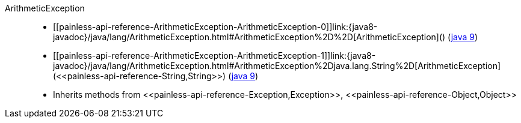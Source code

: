 ////
Automatically generated by PainlessDocGenerator. Do not edit.
Rebuild by running `gradle generatePainlessApi`.
////

[[painless-api-reference-ArithmeticException]]++ArithmeticException++::
* ++[[painless-api-reference-ArithmeticException-ArithmeticException-0]]link:{java8-javadoc}/java/lang/ArithmeticException.html#ArithmeticException%2D%2D[ArithmeticException]()++ (link:{java9-javadoc}/java/lang/ArithmeticException.html#ArithmeticException%2D%2D[java 9])
* ++[[painless-api-reference-ArithmeticException-ArithmeticException-1]]link:{java8-javadoc}/java/lang/ArithmeticException.html#ArithmeticException%2Djava.lang.String%2D[ArithmeticException](<<painless-api-reference-String,String>>)++ (link:{java9-javadoc}/java/lang/ArithmeticException.html#ArithmeticException%2Djava.lang.String%2D[java 9])
* Inherits methods from ++<<painless-api-reference-Exception,Exception>>++, ++<<painless-api-reference-Object,Object>>++
